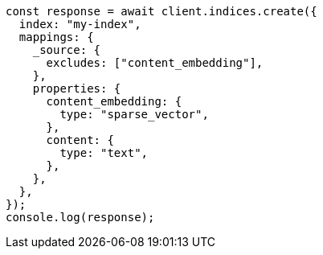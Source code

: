 // This file is autogenerated, DO NOT EDIT
// Use `node scripts/generate-docs-examples.js` to generate the docs examples

[source, js]
----
const response = await client.indices.create({
  index: "my-index",
  mappings: {
    _source: {
      excludes: ["content_embedding"],
    },
    properties: {
      content_embedding: {
        type: "sparse_vector",
      },
      content: {
        type: "text",
      },
    },
  },
});
console.log(response);
----
